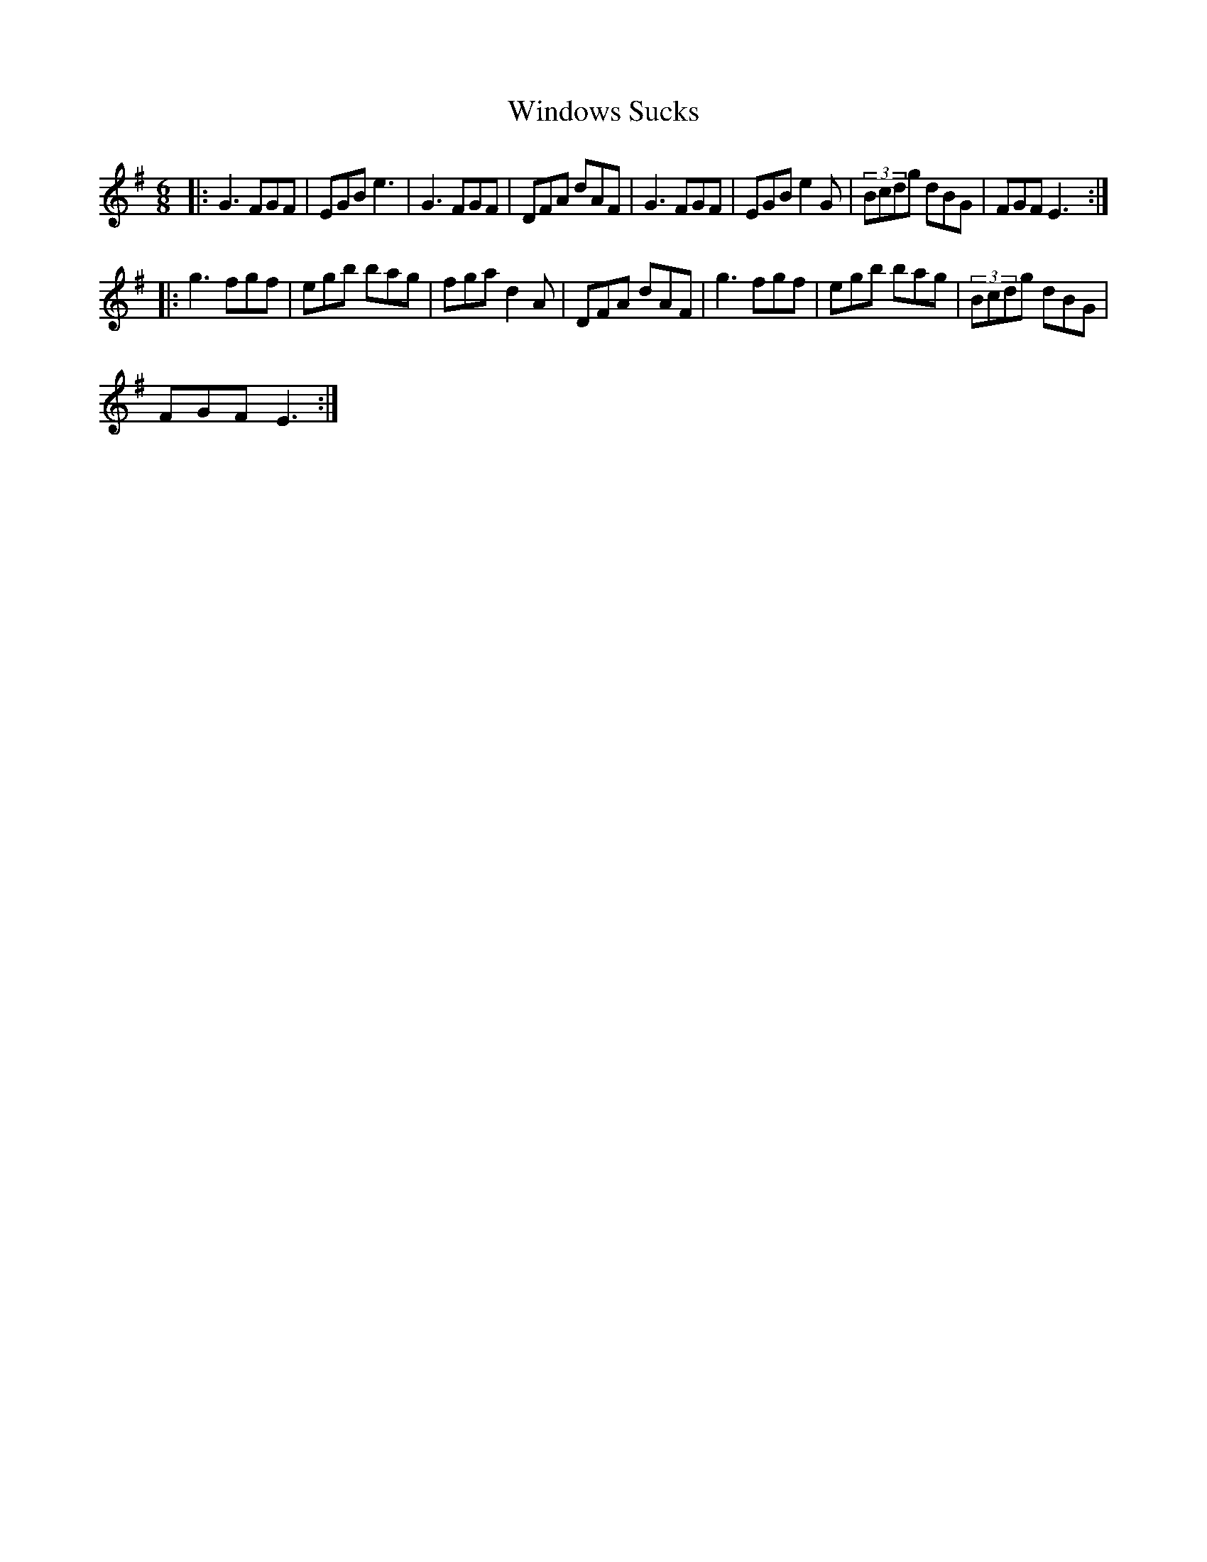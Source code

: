 X:1
T:Windows Sucks
L:1/8
M:6/8
I:linebreak $
K:Emin
V:1 treble 
V:1
|: G3 FGF | EGB e3 | G3 FGF | DFA dAF | G3 FGF | EGB e2 G | (3Bcdg dBG | FGF E3 ::$ g3 fgf | %9
 egb bag | fga d2 A | DFA dAF | g3 fgf | egb bag | (3Bcdg dBG |$ FGF E3 :| %16
